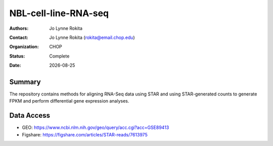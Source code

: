 .. |date| date::

*******************************
NBL-cell-line-RNA-seq
*******************************

:authors: Jo Lynne Rokita
:contact: Jo Lynne Rokita (rokita@email.chop.edu)
:organization: CHOP
:status: Complete
:date: |date|


.. meta::
   :keywords: neuroblastoma, cell lines, RNA-Seq, STAR, DESeq2, 2016
   :description: code to create PPTC PDX oncoprints by histology using WES mutations, RNA Fusions, and Copy Number data

Summary
=======
The repository contains methods for aligning RNA-Seq data using STAR and using STAR-generated counts to generate FPKM and perform differential gene expression analyses.


Data Access
=======

- GEO: https://www.ncbi.nlm.nih.gov/geo/query/acc.cgi?acc=GSE89413
- Figshare: https://figshare.com/articles/STAR-reads/7613975
